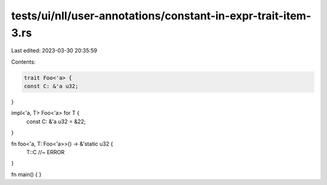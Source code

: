 tests/ui/nll/user-annotations/constant-in-expr-trait-item-3.rs
==============================================================

Last edited: 2023-03-30 20:35:59

Contents:

.. code-block:: rs

    trait Foo<'a> {
    const C: &'a u32;
}

impl<'a, T> Foo<'a> for T {
    const C: &'a u32 = &22;
}

fn foo<'a, T: Foo<'a>>() -> &'static u32 {
    T::C //~ ERROR
}

fn main() {
}



